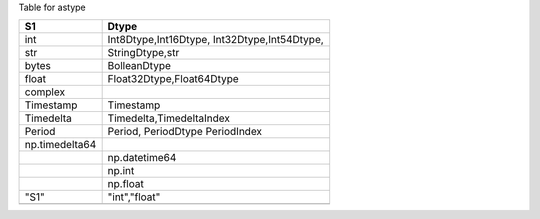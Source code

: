 
Table for astype


+-------------------+-------------------------+
|  S1               |  Dtype                  |
+===================+=========================+
|  int              |  Int8Dtype,Int16Dtype,  |
|                   |  Int32Dtype,Int54Dtype, |
+-------------------+-------------------------+
|  str              | StringDtype,str         |
+-------------------+-------------------------+
|  bytes            | BolleanDtype            |
+-------------------+-------------------------+
|  float            |Float32Dtype,Float64Dtype|
+-------------------+-------------------------+
|  complex          |                         |
+-------------------+-------------------------+
|  Timestamp        |  Timestamp              |
+-------------------+-------------------------+
|  Timedelta        | Timedelta,TimedeltaIndex|
+-------------------+-------------------------+
|   Period          | Period, PeriodDtype     |
|                   | PeriodIndex             |
+-------------------+-------------------------+
| np.timedelta64    |                         |
+-------------------+-------------------------+
|                   | np.datetime64           |
+-------------------+-------------------------+
|                   | np.int                  |
+-------------------+-------------------------+
|                   |  np.float               |
+-------------------+-------------------------+
| "S1"              |  "int","float"          |
+-------------------+-------------------------+
|                   |                         |
|                   |                         |
|                   |                         |
|                   |                         |
|                   |                         |
|                   |                         |
|                   |                         |
+-------------------+-------------------------+